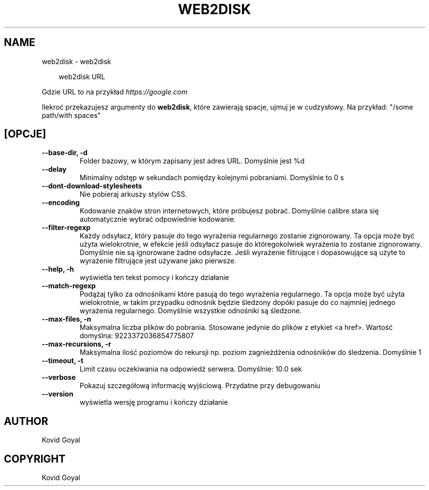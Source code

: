 .\" Man page generated from reStructuredText.
.
.
.nr rst2man-indent-level 0
.
.de1 rstReportMargin
\\$1 \\n[an-margin]
level \\n[rst2man-indent-level]
level margin: \\n[rst2man-indent\\n[rst2man-indent-level]]
-
\\n[rst2man-indent0]
\\n[rst2man-indent1]
\\n[rst2man-indent2]
..
.de1 INDENT
.\" .rstReportMargin pre:
. RS \\$1
. nr rst2man-indent\\n[rst2man-indent-level] \\n[an-margin]
. nr rst2man-indent-level +1
.\" .rstReportMargin post:
..
.de UNINDENT
. RE
.\" indent \\n[an-margin]
.\" old: \\n[rst2man-indent\\n[rst2man-indent-level]]
.nr rst2man-indent-level -1
.\" new: \\n[rst2man-indent\\n[rst2man-indent-level]]
.in \\n[rst2man-indent\\n[rst2man-indent-level]]u
..
.TH "WEB2DISK" "1" "marca 21, 2025" "8.0.1" "calibre"
.SH NAME
web2disk \- web2disk
.INDENT 0.0
.INDENT 3.5
.sp
.EX
web2disk URL
.EE
.UNINDENT
.UNINDENT
.sp
Gdzie URL to na przykład \X'tty: link https://google.com'\fI\%https://google.com\fP\X'tty: link'
.sp
Ilekroć przekazujesz argumenty do \fBweb2disk\fP, które zawierają spacje, ujmuj je w cudzysłowy. Na przykład: \(dq/some path/with spaces\(dq
.SH [OPCJE]
.INDENT 0.0
.TP
.B \-\-base\-dir, \-d
Folder bazowy, w którym zapisany jest adres URL. Domyślnie jest %d
.UNINDENT
.INDENT 0.0
.TP
.B \-\-delay
Minimalny odstęp w sekundach pomiędzy kolejnymi pobraniami. Domyślnie to 0 s
.UNINDENT
.INDENT 0.0
.TP
.B \-\-dont\-download\-stylesheets
Nie pobieraj arkuszy stylów CSS.
.UNINDENT
.INDENT 0.0
.TP
.B \-\-encoding
Kodowanie znaków stron internetowych, które próbujesz pobrać. Domyślnie calibre stara się automatycznie wybrać odpowiednie kodowanie.
.UNINDENT
.INDENT 0.0
.TP
.B \-\-filter\-regexp
Każdy odsyłacz, który pasuje do tego wyrażenia regularnego zostanie zignorowany. Ta opcja może być użyta wielokrotnie, w efekcie jeśli odsyłacz pasuje do któregokolwiek wyrażenia to zostanie zignorowany. Domyślnie nie są ignorowane żadne odsyłacze. Jeśli wyrażenie filtrujące i dopasowujące są użyte to wyrażenie filtrujące jest używane jako pierwsze.
.UNINDENT
.INDENT 0.0
.TP
.B \-\-help, \-h
wyświetla ten tekst pomocy i kończy działanie
.UNINDENT
.INDENT 0.0
.TP
.B \-\-match\-regexp
Podążaj tylko za odnośnikami które pasują do tego wyrażenia regularnego. Ta opcja może być użyta wielokrotnie, w takim przypadku odnośnik będzie śledzony dopóki pasuje do co najmniej jednego wyrażenia regularnego. Domyślnie wszystkie odnośniki są śledzone.
.UNINDENT
.INDENT 0.0
.TP
.B \-\-max\-files, \-n
Maksymalna liczba plików do pobrania. Stosowane jedynie do plików z etykiet <a href>. Wartość domyślna: 9223372036854775807
.UNINDENT
.INDENT 0.0
.TP
.B \-\-max\-recursions, \-r
Maksymalna ilość poziomów do rekursji np. poziom zagnieżdżenia odnośników do śledzenia. Domyślnie 1
.UNINDENT
.INDENT 0.0
.TP
.B \-\-timeout, \-t
Limit czasu oczekiwania na odpowiedź serwera. Domyślnie: 10.0 sek
.UNINDENT
.INDENT 0.0
.TP
.B \-\-verbose
Pokazuj szczegółową informację wyjściową. Przydatne przy debugowaniu
.UNINDENT
.INDENT 0.0
.TP
.B \-\-version
wyświetla wersję programu i kończy działanie
.UNINDENT
.SH AUTHOR
Kovid Goyal
.SH COPYRIGHT
Kovid Goyal
.\" Generated by docutils manpage writer.
.
